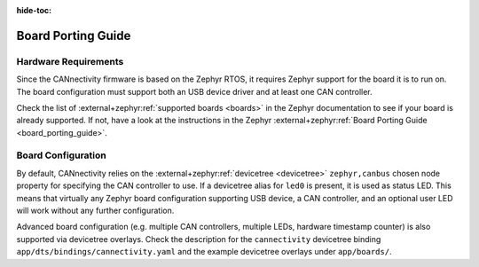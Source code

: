 ..
  Copyright (c) 2024-2025 Henrik Brix Andersen <henrik@brixandersen.dk>
  SPDX-License-Identifier: CC-BY-4.0

:hide-toc:

Board Porting Guide
===================

Hardware Requirements
---------------------

Since the CANnectivity firmware is based on the Zephyr RTOS, it requires Zephyr support for the
board it is to run on. The board configuration must support both an USB device driver and at least
one CAN controller.

Check the list of :external+zephyr:ref:`supported boards <boards>` in the Zephyr documentation to
see if your board is already supported. If not, have a look at the instructions in the Zephyr
:external+zephyr:ref:`Board Porting Guide <board_porting_guide>`.

Board Configuration
-------------------

By default, CANnectivity relies on the :external+zephyr:ref:`devicetree <devicetree>`
``zephyr,canbus`` chosen node property for specifying the CAN controller to use. If a devicetree
alias for ``led0`` is present, it is used as status LED. This means that virtually any Zephyr board
configuration supporting USB device, a CAN controller, and an optional user LED will work without
any further configuration.

Advanced board configuration (e.g. multiple CAN controllers, multiple LEDs, hardware timestamp
counter) is also supported via devicetree overlays. Check the description for the ``cannectivity``
devicetree binding ``app/dts/bindings/cannectivity.yaml`` and the example devicetree overlays under
``app/boards/``.
